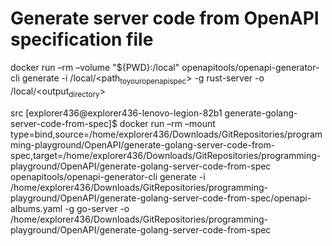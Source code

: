 * Generate server code from OpenAPI specification file

docker run --rm --volume "${PWD}:/local" openapitools/openapi-generator-cli generate -i /local/<path_to_your_openapi_spec> -g rust-server -o /local/<output_directory>

src
[explorer436@explorer436-lenovo-legion-82b1 generate-golang-server-code-from-spec]$ docker run --rm --mount type=bind,source=/home/explorer436/Downloads/GitRepositories/programming-playground/OpenAPI/generate-golang-server-code-from-spec,target=/home/explorer436/Downloads/GitRepositories/programming-playground/OpenAPI/generate-golang-server-code-from-spec openapitools/openapi-generator-cli generate -i /home/explorer436/Downloads/GitRepositories/programming-playground/OpenAPI/generate-golang-server-code-from-spec/openapi-albums.yaml -g go-server -o /home/explorer436/Downloads/GitRepositories/programming-playground/OpenAPI/generate-golang-server-code-from-spec
#+end_src


